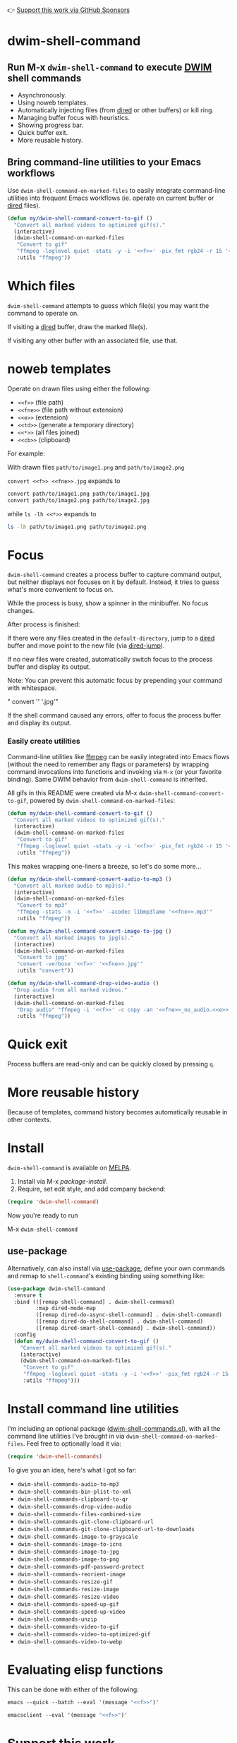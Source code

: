 👉 [[https://github.com/sponsors/xenodium][Support this work via GitHub Sponsors]]

* dwim-shell-command

#+HTML: <img src="https://raw.githubusercontent.com/xenodium/dwim-shell-command/main/images/template.png" width="50%" />

** Run M-x =dwim-shell-command= to execute [[https://en.wikipedia.org/wiki/DWIM][DWIM]] shell commands
- Asynchronously.
- Using noweb templates.
- Automatically injecting files (from [[https://www.gnu.org/software/emacs/manual/html_node/emacs/Dired.html][dired]] or other buffers) or kill ring.
- Managing buffer focus with heuristics.
- Showing progress bar.
- Quick buffer exit.
- More reusable history.

** Bring command-line utilities to your Emacs workflows

Use =dwim-shell-command-on-marked-files= to easily integrate command-line utilities into frequent Emacs workflows (ie. operate on current buffer or [[https://www.gnu.org/software/emacs/manual/html_node/emacs/Dired.html][dired]] files).

#+begin_src emacs-lisp :lexical no
  (defun my/dwim-shell-command-convert-to-gif ()
    "Convert all marked videos to optimized gif(s)."
    (interactive)
    (dwim-shell-command-on-marked-files
     "Convert to gif"
     "ffmpeg -loglevel quiet -stats -y -i '<<f>>' -pix_fmt rgb24 -r 15 '<<fne>>.gif'"
     :utils "ffmpeg"))
#+end_src

* Which files

=dwim-shell-command= attempts to guess which file(s) you may want the command to operate on.

If visiting a [[https://www.gnu.org/software/emacs/manual/html_node/emacs/Dired.html][dired]] buffer, draw the marked file(s).

#+HTML: <img src="https://raw.githubusercontent.com/xenodium/dwim-shell-command/main/images/diredmark.gif" width="75%" />

If visiting any other buffer with an associated file, use that.

#+HTML: <img src="https://raw.githubusercontent.com/xenodium/dwim-shell-command/main/images/blur.png" width="75%" />

* noweb templates

Operate on drawn files using either the following:

  - =<<f>>= (file path)
  - =<<fne>>= (file path without extension)
  - =<<e>>= (extension)
  - =<<td>>= (generate a temporary directory)
  - =<<*>>= (all files joined)
  - =<<cb>>= (clipboard)

For example:

With drawn files =path/to/image1.png= and =path/to/image2.png=

  =convert <<f>> <<fne>>.jpg= expands to

  #+begin_src sh
    convert path/to/image1.png path/to/image1.jpg
    convert path/to/image2.png path/to/image2.jpg
  #+end_src

  while =ls -lh <<*>>= expands to

  #+begin_src sh
    ls -lh path/to/image1.png path/to/image2.png
  #+end_src

* Focus

=dwim-shell-command= creates a process buffer to capture command output, but neither displays nor focuses on it by default. Instead, it tries to guess what's more convenient to focus on.

While the process is busy, show a spinner in the minibuffer. No focus changes.

#+HTML: <img src="https://raw.githubusercontent.com/xenodium/dwim-shell-command/main/images/progress.webp" width="50%" />

After process is finished:

If there were any files created in the =default-directory=, jump to a [[https://www.gnu.org/software/emacs/manual/html_node/emacs/Dired.html][dired]] buffer and move point to the new file (via [[https://www.gnu.org/software/emacs/manual/html_node/emacs/Dired-Enter.html][dired-jump]]).

[[file:images/showme.png]]


If no new files were created, automatically switch focus to the process buffer and display its output.

#+HTML: <img src="https://raw.githubusercontent.com/xenodium/dwim-shell-command/main/images/apple.webp" width="50%" />

Note: You can prevent this automatic focus by prepending your command with whitespace.

  " convert '<<f>>' '<<fne>>.jpg'"

If the shell command caused any errors, offer to focus the process buffer and display its output.

#+HTML: <img src="https://raw.githubusercontent.com/xenodium/dwim-shell-command/main/images/couldnt.png" width="75%" />

*** Easily create utilities

Command-line utilities like [[https://ffmpeg.org/][ffmpeg]] can be easily integrated into Emacs flows (without the need to remember any flags or parameters) by wrapping command invocations into functions and invoking via =M-x= (or your favorite binding). Same DWIM behavior from =dwim-shell-command= is inherited.

All gifs in this README were created via M-x =dwim-shell-command-convert-to-gif=, powered by =dwim-shell-command-on-marked-files=:

#+begin_src emacs-lisp :lexical no
  (defun my/dwim-shell-command-convert-to-gif ()
    "Convert all marked videos to optimized gif(s)."
    (interactive)
    (dwim-shell-command-on-marked-files
     "Convert to gif"
     "ffmpeg -loglevel quiet -stats -y -i '<<f>>' -pix_fmt rgb24 -r 15 '<<fne>>.gif'"
     :utils "ffmpeg"))
#+end_src

#+HTML: <img src="https://raw.githubusercontent.com/xenodium/dwim-shell-command/main/images/togif.webp" width="60%" />

This makes wrapping one-liners a breeze, so let's do some more...

#+begin_src emacs-lisp :lexical no
  (defun my/dwim-shell-command-convert-audio-to-mp3 ()
    "Convert all marked audio to mp3(s)."
    (interactive)
    (dwim-shell-command-on-marked-files
     "Convert to mp3"
     "ffmpeg -stats -n -i '<<f>>' -acodec libmp3lame '<<fne>>.mp3'"
     :utils "ffmpeg"))

  (defun my/dwim-shell-command-convert-image-to-jpg ()
    "Convert all marked images to jpg(s)."
    (interactive)
    (dwim-shell-command-on-marked-files
     "Convert to jpg"
     "convert -verbose '<<f>>' '<<fne>>.jpg'"
     :utils "convert"))

  (defun my/dwim-shell-command-drop-video-audio ()
    "Drop audio from all marked videos."
    (interactive)
    (dwim-shell-command-on-marked-files
     "Drop audio" "ffmpeg -i '<<f>>' -c copy -an '<<fne>>_no_audio.<<e>>'"
     :utils "ffmpeg"))
#+end_src

* Quick exit

Process buffers are read-only and can be quickly closed by pressing =q=.
* More reusable history
Because of templates, command history becomes automatically reusable in other contexts.

#+HTML: <img src="https://raw.githubusercontent.com/xenodium/dwim-shell-command/main/images/history.png" width="75%" />

* Install

=dwim-shell-command= is available on [[https://melpa.org/#/dwim-shell-command][MELPA]].

[[https://melpa.org/#/dwim-shell-command][file:https://melpa.org/packages/dwim-shell-command.svg]]

1. Install via M-x /package-install/.
2. Require, set edit style, and add company backend:

#+begin_src emacs-lisp
  (require 'dwim-shell-command)
#+end_src

Now you're ready to run

M-x =dwim-shell-command=

** use-package

Alternatively, can also install via [[https://github.com/jwiegley/use-package][use-package]], define your own commands and remap to =shell-command='s existing binding using something like:

#+begin_src emacs-lisp :lexical no
  (use-package dwim-shell-command
    :ensure t
    :bind (([remap shell-command] . dwim-shell-command)
           :map dired-mode-map
           ([remap dired-do-async-shell-command] . dwim-shell-command)
           ([remap dired-do-shell-command] . dwim-shell-command)
           ([remap dired-smart-shell-command] . dwim-shell-command))
    :config
    (defun my/dwim-shell-command-convert-to-gif ()
      "Convert all marked videos to optimized gif(s)."
      (interactive)
      (dwim-shell-command-on-marked-files
       "Convert to gif"
       "ffmpeg -loglevel quiet -stats -y -i '<<f>>' -pix_fmt rgb24 -r 15 '<<fne>>.gif'"
       :utils "ffmpeg")))
#+end_src

* Install command line utilities

I'm including an optional package ([[https://github.com/xenodium/dwim-shell-command/blob/main/dwim-shell-commands.el][dwim-shell-commands.el]]), with all the command line utilities I've brought in via =dwim-shell-command-on-marked-files=. Feel free to optionally load it via:

#+begin_src emacs-lisp :lexical no
  (require 'dwim-shell-commands)
#+end_src

To give you an idea, here's what I got so far:

- =dwim-shell-commands-audio-to-mp3=
- =dwim-shell-commands-bin-plist-to-xml=
- =dwim-shell-commands-clipboard-to-qr=
- =dwim-shell-commands-drop-video-audio=
- =dwim-shell-commands-files-combined-size=
- =dwim-shell-commands-git-clone-clipboard-url=
- =dwim-shell-commands-git-clone-clipboard-url-to-downloads=
- =dwim-shell-commands-image-to-grayscale=
- =dwim-shell-commands-image-to-icns=
- =dwim-shell-commands-image-to-jpg=
- =dwim-shell-commands-image-to-png=
- =dwim-shell-commands-pdf-password-protect=
- =dwim-shell-commands-reorient-image=
- =dwim-shell-commands-resize-gif=
- =dwim-shell-commands-resize-image=
- =dwim-shell-commands-resize-video=
- =dwim-shell-commands-speed-up-gif=
- =dwim-shell-commands-speed-up-video=
- =dwim-shell-commands-unzip=
- =dwim-shell-commands-video-to-gif=
- =dwim-shell-commands-video-to-optimized-gif=
- =dwim-shell-commands-video-to-webp=

* Evaluating elisp functions

This can be done with either of the following:

#+begin_src emacs-lisp :lexical no
  emacs --quick --batch --eval '(message "<<f>>")'
#+end_src

#+begin_src emacs-lisp :lexical no
  emacsclient --eval '(message "<<f>>")'
#+end_src

* Support this work

👉 [[https://github.com/sponsors/xenodium][Support my work via GitHub Sponsors]]
